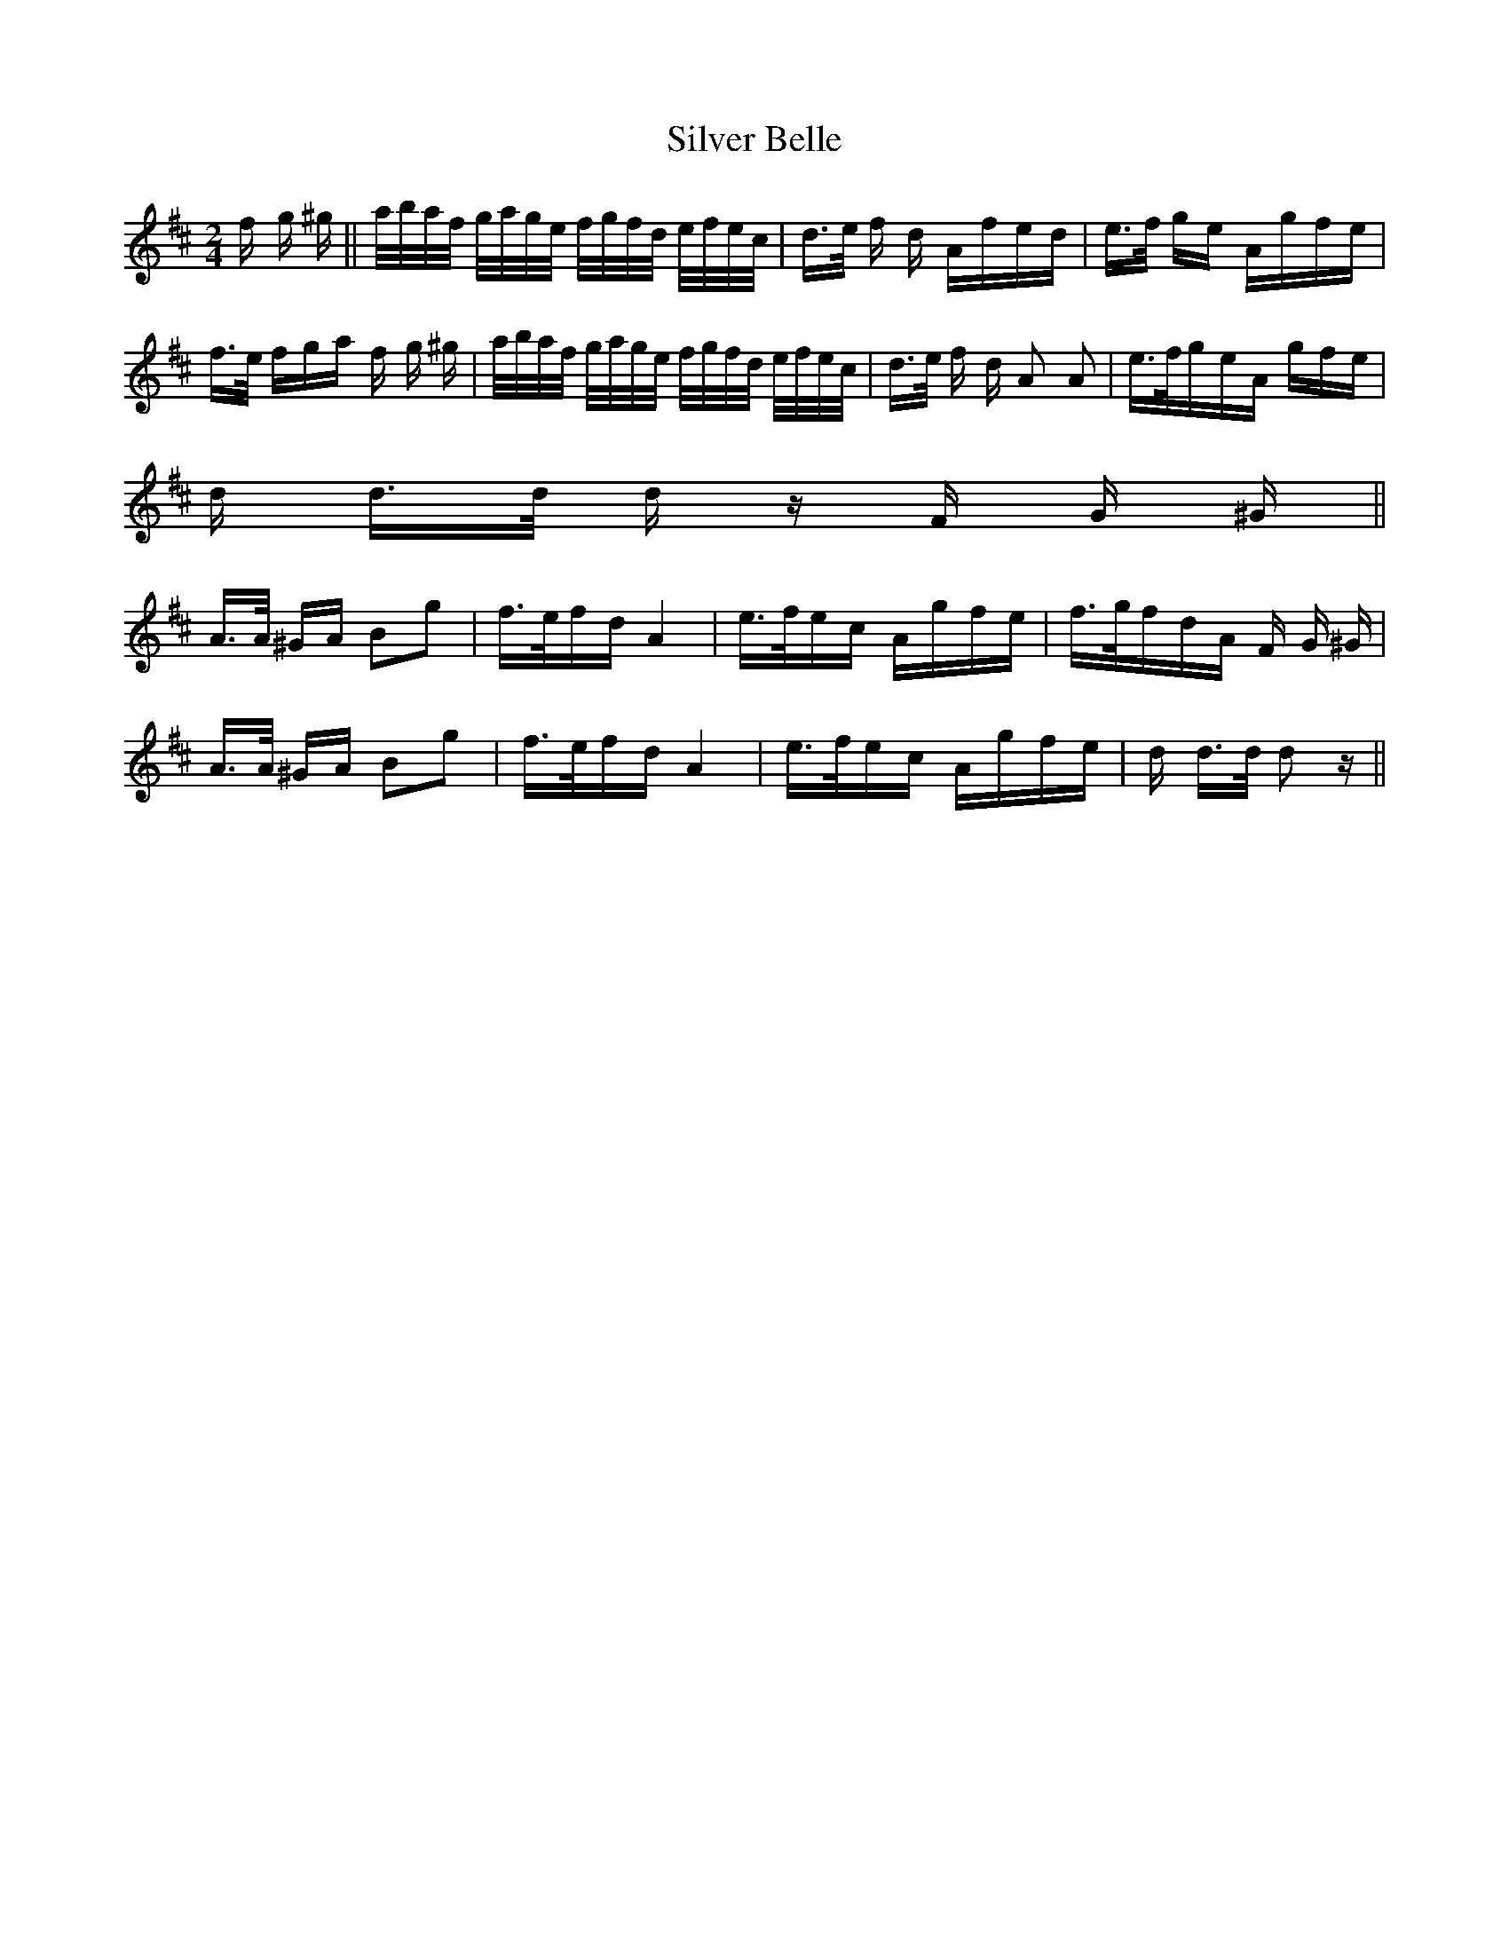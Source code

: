 X: 37036
T: Silver Belle
R: polka
M: 2/4
K: Dmajor
f g ^g||a/b/a/f/ g/a/g/e/ f/g/f/d/ e/f/e/c/|d>e f d Afed|e>f ge Agfe|
f>e fga f g ^g|a/b/a/f/ g/a/g/e/ f/g/f/d/ e/f/e/c/|d>e f d A2 A2|e>fgeA gfe|
d d>d d z F G ^G||
A>A ^GA B2g2|f>efdA4|e>fec Agfe|f>gfdA F G ^G|
A>A ^GA B2g2|f>efdA4|e>fec Agfe|d d>d d2 z||

